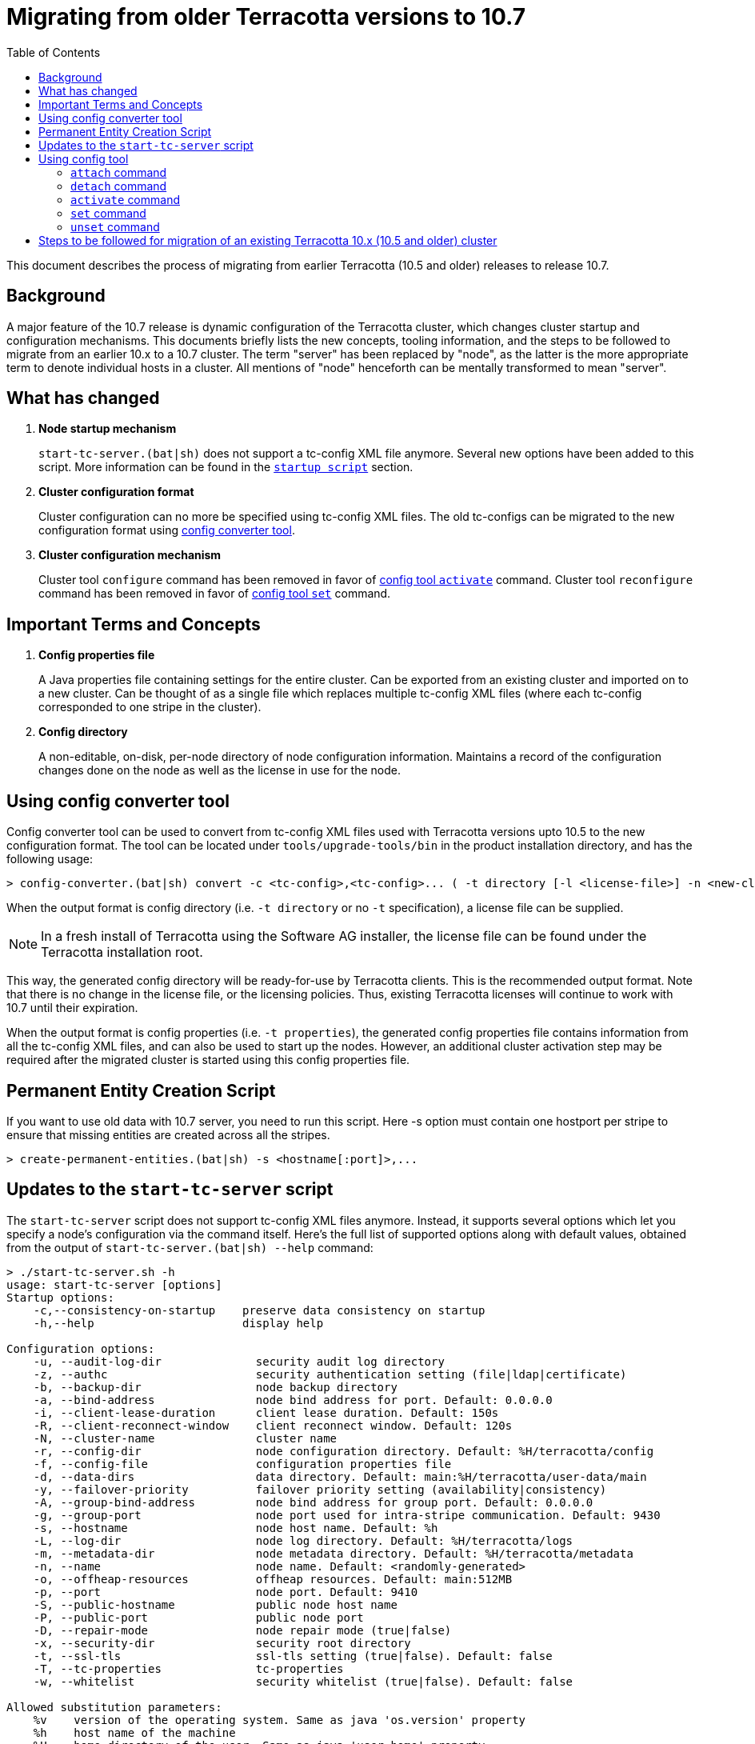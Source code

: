 ////
    Copyright Terracotta, Inc.

    Licensed under the Apache License, Version 2.0 (the "License");
    you may not use this file except in compliance with the License.
    You may obtain a copy of the License at

        http://www.apache.org/licenses/LICENSE-2.0

    Unless required by applicable law or agreed to in writing, software
    distributed under the License is distributed on an "AS IS" BASIS,
    WITHOUT WARRANTIES OR CONDITIONS OF ANY KIND, either express or implied.
    See the License for the specific language governing permissions and
    limitations under the License.
////
:toc:
:toclevels: 5

= Migrating from older Terracotta versions to 10.7

This document describes the process of migrating from earlier Terracotta (10.5 and older) releases to release 10.7.

== Background
A major feature of the 10.7 release is dynamic configuration of the Terracotta cluster, which changes cluster startup and configuration mechanisms.
This documents briefly lists the new concepts, tooling information, and the steps to be followed to migrate from an earlier 10.x to a 10.7 cluster.
The term "server" has been replaced by "node", as the latter is the more appropriate term to denote individual hosts in a cluster.
All mentions of "node" henceforth can be mentally transformed to mean "server".

== What has changed
. *Node startup mechanism*
+
`start-tc-server.(bat|sh)` does not support a tc-config XML file anymore. Several new options have been added to this script.
More information can be found in the <<startup-script, `startup script`>> section.

. *Cluster configuration format*
+
Cluster configuration can no more be specified using tc-config XML files. The old tc-configs can be migrated to the
new configuration format using <<config-converter-tool, config converter tool>>.

. *Cluster configuration mechanism*
+
Cluster tool `configure` command has been removed in favor of <<config-tool-activate, config tool `activate`>> command.
Cluster tool `reconfigure` command has been removed in favor of <<config-tool-set, config tool `set`>> command.

== Important Terms and Concepts
. *Config properties file*
+
A Java properties file containing settings for the entire cluster.
Can be exported from an existing cluster and imported on to a new cluster.
Can be thought of as a single file which replaces multiple tc-config XML files
(where each tc-config corresponded to one stripe in the cluster).

. *Config directory*
+
A non-editable, on-disk, per-node directory of node configuration information.
Maintains a record of the configuration changes done on the node as well as the license in use for the node.

[[config-converter-tool]]
== Using config converter tool
Config converter tool can be used to convert from tc-config XML files used with Terracotta versions upto 10.5 to the new configuration format.
The tool can be located under `tools/upgrade-tools/bin` in the product installation directory, and has the following usage:

[source,bash]
----
> config-converter.(bat|sh) convert -c <tc-config>,<tc-config>... ( -t directory [-l <license-file>] -n <new-cluster-name> | -t properties [-n <new-cluster-name>]) [-d <destination-dir>] [-f]
----

When the output format is config directory (i.e. `-t directory` or no `-t` specification), a license file can be supplied.

NOTE: In a fresh install of Terracotta using the Software AG installer, the license file can be found under the Terracotta installation root.

This way, the generated config directory will be ready-for-use by Terracotta clients. This is the recommended output format.
Note that there is no change in the license file, or the licensing policies.
Thus, existing Terracotta licenses will continue to work with 10.7 until their expiration.

When the output format is config properties (i.e. `-t properties`), the generated config properties file contains
information from all the tc-config XML files, and can also be used to start up the nodes.
However, an additional cluster activation step may be required after the migrated cluster is started using this config properties file.

[[create-permanent-entity-script]]
== Permanent Entity Creation Script
If you want to use old data with 10.7 server, you need to run this script. Here -s option must contain one hostport per stripe to ensure that missing entities are created across all the stripes.

[source,bash]
----
> create-permanent-entities.(bat|sh) -s <hostname[:port]>,...
----

[[startup-script]]
== Updates to the `start-tc-server` script
The `start-tc-server` script does not support tc-config XML files anymore. Instead, it supports several options which let
you specify a node's configuration via the command itself.
Here's the full list of supported options along with default values, obtained from the output of `start-tc-server.(bat|sh) --help` command:

[source,bash]
----
> ./start-tc-server.sh -h
usage: start-tc-server [options]
Startup options:
    -c,--consistency-on-startup    preserve data consistency on startup
    -h,--help                      display help

Configuration options:
    -u, --audit-log-dir              security audit log directory
    -z, --authc                      security authentication setting (file|ldap|certificate)
    -b, --backup-dir                 node backup directory
    -a, --bind-address               node bind address for port. Default: 0.0.0.0
    -i, --client-lease-duration      client lease duration. Default: 150s
    -R, --client-reconnect-window    client reconnect window. Default: 120s
    -N, --cluster-name               cluster name
    -r, --config-dir                 node configuration directory. Default: %H/terracotta/config
    -f, --config-file                configuration properties file
    -d, --data-dirs                  data directory. Default: main:%H/terracotta/user-data/main
    -y, --failover-priority          failover priority setting (availability|consistency)
    -A, --group-bind-address         node bind address for group port. Default: 0.0.0.0
    -g, --group-port                 node port used for intra-stripe communication. Default: 9430
    -s, --hostname                   node host name. Default: %h
    -L, --log-dir                    node log directory. Default: %H/terracotta/logs
    -m, --metadata-dir               node metadata directory. Default: %H/terracotta/metadata
    -n, --name                       node name. Default: <randomly-generated>
    -o, --offheap-resources          offheap resources. Default: main:512MB
    -p, --port                       node port. Default: 9410
    -S, --public-hostname            public node host name
    -P, --public-port                public node port
    -D, --repair-mode                node repair mode (true|false)
    -x, --security-dir               security root directory
    -t, --ssl-tls                    ssl-tls setting (true|false). Default: false
    -T, --tc-properties              tc-properties
    -w, --whitelist                  security whitelist (true|false). Default: false

Allowed substitution parameters:
    %v    version of the operating system. Same as java 'os.version' property
    %h    host name of the machine
    %H    home directory of the user. Same as java 'user.home' property
    %i    IP address of the machine corresponding to localhost
    %n    username of the user. Same as java 'user.name' property
    %o    name of the operating system. Same as java 'os.name' property
    %a    architecture of the machine. Same as java 'os.arch' property
    %c    canonical host name of the machine
    %t    temporary directory of the machine. Same as java 'java.io.tmpdir' property
    %d    unique temporary directory
    %D    date stamp corresponding to current time
----

A node can directly start in activated state if it was started with a fully-formed config directory,
obtained from <<config-converter-tool, config converter tool>>,
or formed after <<config-tool-activate, config tool `activate`>> was executed in a previous run.

Otherwise, <<config-tool-activate, config tool `activate`>> command will need to be run after the cluster topology has
been created using <<config-tool-attach, config tool `attach`>> command.

[[config-tool]]
== Using config tool
Config tool provides a suite of commands used for managing the cluster topology and configuration, among other things.
The tool can be located under `tools/bin` in the product installation directory.
The following is an overview of important config tool commands:

[[config-tool-attach]]
=== `attach` command
The `attach` command builds a cluster by constructing stripes from nodes, and cluster from stripes respectively.
Currently, it works prior to cluster activation only. The work to allow dynamic addition of nodes from the cluster post
cluster activation is underway, and will be delivered in 10.7 release itself.
In near future, this command will allow dynamic addition of nodes to the cluster.

[source,bash]
----
> config-tool.(bat|sh) attach [-t node|stripe] -d <hostname[:port]> -s <hostname[:port]> [-f] [-W <restart-wait-time>] [-D <restart-delay>]
----

[[config-tool-detach]]
=== `detach` command
The `detach` command allows removal of nodes from stripes, and stripes from cluster respectively.
Currently, it works prior to cluster activation only. The work to allow dynamic removal of nodes from the cluster post
cluster activation is underway, and will be delivered in 10.7 release itself.

[source,bash]
----
> config-tool.(bat|sh) [-t node|stripe] -d <hostname[:port]> -s <hostname[:port]> [-f] [-W <stop-wait-time>] [-D <stop-delay>]
----

[[config-tool-activate]]
=== `activate` command
The `activate` command makes a cluster ready to be used by Terracotta clients.
`activate` should be run once the topology has been created using <<config-tool-attach, `attach`>> command.

[source,bash]
----
> config-tool.(bat|sh) activate -s <hostname[:port]> -f <config-file> [-n <cluster-name>] [-R] [-l <license-file>] [-W <restart-wait-time>] [-D <restart-delay>]
----

[[config-tool-set]]
=== `set` command
The `set` command updates configuration settings on individual nodes, stripes or the entire cluster, depending on the specified namespace.
Some settings can be updated dynamically, whereas others require a cluster restart.
Note that not all settings (e.g. node's hostname) can be updated using this command.

[source,bash]
----
> config-tool.(bat|sh) set -s <hostname[:port]> -c <[namespace:]property=value>,<[namespace:]property=value>...
----

[[config-tool-unset]]
=== `unset` command
This unset command updates the settings on individual nodes, stripes or the entire cluster by removing the value associated with them.
Some settings can be updated dynamically, whereas others require a cluster restart.
Note that not all settings (e.g. node's hostname) can be unset using this command.

[source,bash]
----
> config-tool.(bat|sh) unset -s <hostname[:port]> -c <[namespace:]property>,<[namespace:]property>...
----

[[migration-steps]]
== Steps to be followed for migration of an existing Terracotta 10.x (10.5 and older) cluster
. Shut down all Terracotta clients and ensure no critical operations (like backup) are running on the cluster.
Note down the hosts the nodes are running on.
. Use the cluster tool `shutdown` command to shut down the Terracotta cluster.
. Use the <<config-converter-tool, config converter tool>> to convert tc-config.xml files to config directory format.
. Copy the config directories generated from the step above to the hosts from the first step.
. Start the nodes using <<startup-script, startup script>> with option `-r`, supplying the config directory path.
. Use the <<create-permanent-entity-script, create-permanent-entity-script>> in case you want to use the old data with 10.7 server. Ensure that you run this script before connecting any clients.
. Replace the old client jars with 10.7 jars in the client classpath.
. Connect the clients back with the cluster.
